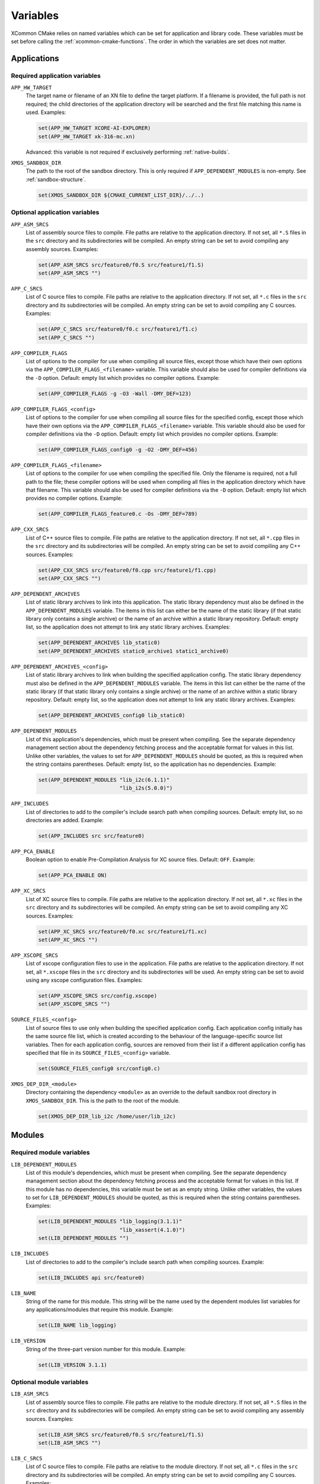 .. _reference-variables:

Variables
---------

XCommon CMake relies on named variables which can be set for application and library code. These
variables must be set before calling the :ref:`xcommon-cmake-functions`. The order in which the
variables are set does not matter.

Applications
^^^^^^^^^^^^

.. _required-application-variables:

Required application variables
""""""""""""""""""""""""""""""

``APP_HW_TARGET``
  The target name or filename of an XN file to define the target platform.
  If a filename is provided, the full path is not required; the child directories of the application
  directory will be searched and the first file matching this name is used. Examples:

  .. code-block:: cmake

    set(APP_HW_TARGET XCORE-AI-EXPLORER)
    set(APP_HW_TARGET xk-316-mc.xn)

  Advanced: this variable is not required if exclusively performing :ref:`native-builds`.

``XMOS_SANDBOX_DIR``
  The path to the root of the sandbox directory. This is only required if ``APP_DEPENDENT_MODULES``
  is non-empty. See :ref:`sandbox-structure`.

  .. code-block:: cmake

    set(XMOS_SANDBOX_DIR ${CMAKE_CURRENT_LIST_DIR}/../..)

.. _optional-application-variables:

Optional application variables
""""""""""""""""""""""""""""""

``APP_ASM_SRCS``
  List of assembly source files to compile. File paths are relative to the application directory.
  If not set, all ``*.S`` files in the ``src`` directory and its subdirectories will be compiled.
  An empty string can be set to avoid compiling any assembly sources. Examples:

  .. code-block:: cmake

    set(APP_ASM_SRCS src/feature0/f0.S src/feature1/f1.S)
    set(APP_ASM_SRCS "")

``APP_C_SRCS``
  List of C source files to compile. File paths are relative to the application directory. If not
  set, all ``*.c`` files in the ``src`` directory and its subdirectories will be compiled. An empty
  string can be set to avoid compiling any C sources. Examples:

  .. code-block:: cmake

    set(APP_C_SRCS src/feature0/f0.c src/feature1/f1.c)
    set(APP_C_SRCS "")

``APP_COMPILER_FLAGS``
  List of options to the compiler for use when compiling all source files, except those which have
  their own options via the ``APP_COMPILER_FLAGS_<filename>`` variable. This variable should also be
  used for compiler definitions via the ``-D`` option. Default: empty list which provides no
  compiler options. Example:

  .. code-block:: cmake

    set(APP_COMPILER_FLAGS -g -O3 -Wall -DMY_DEF=123)

``APP_COMPILER_FLAGS_<config>``
  List of options to the compiler for use when compiling all source files for the specified config,
  except those which have their own options via the ``APP_COMPILER_FLAGS_<filename>`` variable.
  This variable should also be used for compiler definitions via the ``-D`` option. Default: empty
  list which provides no compiler options. Example:

  .. code-block:: cmake
  
    set(APP_COMPILER_FLAGS_config0 -g -O2 -DMY_DEF=456)

``APP_COMPILER_FLAGS_<filename>``
  List of options to the compiler for use when compiling the specified file. Only the filename is
  required, not a full path to the file; these compiler options will be used when compiling all
  files in the application directory which have that filename. This variable should also be used
  for compiler definitions via the ``-D`` option. Default: empty list which provides no compiler
  options. Example:

  .. code-block:: cmake

    set(APP_COMPILER_FLAGS_feature0.c -Os -DMY_DEF=789)

``APP_CXX_SRCS``
  List of C++ source files to compile. File paths are relative to the application directory. If
  not set, all ``*.cpp`` files in the ``src`` directory and its subdirectories will be compiled.
  An empty string can be set to avoid compiling any C++ sources. Examples:

  .. code-block:: cmake

    set(APP_CXX_SRCS src/feature0/f0.cpp src/feature1/f1.cpp)
    set(APP_CXX_SRCS "")

``APP_DEPENDENT_ARCHIVES``
  List of static library archives to link into this application. The static library dependency
  must also be defined in the ``APP_DEPENDENT_MODULES`` variable. The items in this list can
  either be the name of the static library (if that static library only contains a single archive)
  or the name of an archive within a static library repository. Default: empty list, so the
  application does not attempt to link any static library archives. Examples:

  .. code-block:: cmake

    set(APP_DEPENDENT_ARCHIVES lib_static0)
    set(APP_DEPENDENT_ARCHIVES static0_archive1 static1_archive0)

``APP_DEPENDENT_ARCHIVES_<config>``
  List of static library archives to link when building the specified application config. The
  static library dependency must also be defined in the ``APP_DEPENDENT_MODULES`` variable. The
  items in this list can either be the name of the static library (if that static library only
  contains a single archive) or the name of an archive within a static library repository. Default:
  empty list, so the application does not attempt to link any static library archives. Examples:

  .. code-block:: cmake

    set(APP_DEPENDENT_ARCHIVES_config0 lib_static0)

``APP_DEPENDENT_MODULES``
  List of this application's dependencies, which must be present when compiling. See the separate
  dependency management section about the dependency fetching process and the acceptable format
  for values in this list. Unlike other variables, the values to set for ``APP_DEPENDENT_MODULES``
  should be quoted, as this is required when the string contains parentheses. Default: empty list,
  so the application has no dependencies. Example:

  .. code-block:: cmake

    set(APP_DEPENDENT_MODULES "lib_i2c(6.1.1)"
                              "lib_i2s(5.0.0)")

``APP_INCLUDES``
  List of directories to add to the compiler's include search path when compiling sources.
  Default: empty list, so no directories are added. Example:

  .. code-block:: cmake

    set(APP_INCLUDES src src/feature0)

``APP_PCA_ENABLE``
  Boolean option to enable Pre-Compilation Analysis for XC source files. Default: ``OFF``. Example:

  .. code-block:: cmake

    set(APP_PCA_ENABLE ON)

``APP_XC_SRCS``
  List of XC source files to compile. File paths are relative to the application directory. If
  not set, all ``*.xc`` files in the ``src`` directory and its subdirectories will be compiled.
  An empty string can be set to avoid compiling any XC sources. Examples:

  .. code-block:: cmake

    set(APP_XC_SRCS src/feature0/f0.xc src/feature1/f1.xc)
    set(APP_XC_SRCS "")

``APP_XSCOPE_SRCS``
  List of xscope configuration files to use in the application. File paths are relative to the
  application directory. If not set, all ``*.xscope`` files in the ``src`` directory and its
  subdirectories will be used. An empty string can be set to avoid using any xscope configuration
  files. Examples:

  .. code-block:: cmake

    set(APP_XSCOPE_SRCS src/config.xscope)
    set(APP_XSCOPE_SRCS "")

``SOURCE_FILES_<config>``
  List of source files to use only when building the specified application config. Each application
  config initially has the same source file list, which is created according to the behaviour of the
  language-specific source list variables. Then for each application config, sources are removed
  from their list if a different application config has specified that file in its
  ``SOURCE_FILES_<config>`` variable.

  .. code-block:: cmake

    set(SOURCE_FILES_config0 src/config0.c)

``XMOS_DEP_DIR_<module>``
  Directory containing the dependency ``<module>`` as an override to the default sandbox root
  directory in ``XMOS_SANDBOX_DIR``. This is the path to the root of the module.

  .. code-block:: cmake

    set(XMOS_DEP_DIR_lib_i2c /home/user/lib_i2c)

Modules
^^^^^^^

.. _required-module-variables:

Required module variables
"""""""""""""""""""""""""

``LIB_DEPENDENT_MODULES``
  List of this module's dependencies, which must be present when compiling. See the separate
  dependency management section about the dependency fetching process and the acceptable format
  for values in this list. If this module has no dependencies, this variable must be set as
  an empty string.  Unlike other variables, the values to set for ``LIB_DEPENDENT_MODULES``
  should be quoted, as this is required when the string contains parentheses. Examples:

  .. code-block:: cmake

    set(LIB_DEPENDENT_MODULES "lib_logging(3.1.1)"
                              "lib_xassert(4.1.0)")
    set(LIB_DEPENDENT_MODULES "")

``LIB_INCLUDES``
  List of directories to add to the compiler's include search path when compiling sources.
  Example:

  .. code-block:: cmake

    set(LIB_INCLUDES api src/feature0)

``LIB_NAME``
  String of the name for this module. This string will be the name used by the dependent
  modules list variables for any applications/modules that require this module. Example:

  .. code-block:: cmake

    set(LIB_NAME lib_logging)

``LIB_VERSION``
  String of the three-part version number for this module. Example:

  .. code-block:: cmake

    set(LIB_VERSION 3.1.1)

.. _optional-module-variables:

Optional module variables
"""""""""""""""""""""""""

``LIB_ASM_SRCS``
  List of assembly source files to compile. File paths are relative to the module directory.
  If not set, all ``*.S`` files in the ``src`` directory and its subdirectories will be compiled.
  An empty string can be set to avoid compiling any assembly sources. Examples:

  .. code-block:: cmake

    set(LIB_ASM_SRCS src/feature0/f0.S src/feature1/f1.S)
    set(LIB_ASM_SRCS "")

``LIB_C_SRCS``
  List of C source files to compile. File paths are relative to the module directory. If not
  set, all ``*.c`` files in the ``src`` directory and its subdirectories will be compiled. An
  empty string can be set to avoid compiling any C sources. Examples:

  .. code-block:: cmake

    set(LIB_C_SRCS src/feature0/f0.c src/feature1/f1.c)
    set(LIB_C_SRCS "")

``LIB_COMPILER_FLAGS``
  List of options to the compiler for use when compiling all source files, except those which have
  their own options via the ``LIB_COMPILER_FLAGS_<filename>`` variable. This variable should also be
  used for compiler definitions via the ``-D`` option. Default: empty list which provides no
  compiler options. Example:

  .. code-block:: cmake

    set(LIB_COMPILER_FLAGS -g -O3 -Wall -DMY_DEF=123)

``LIB_COMPILER_FLAGS_<filename>``
  List of options to the compiler for use when compiling the specified file. Only the filename is
  required, not a full path to the file; these compiler options will be used when compiling all
  files in the module directory which have that filename. This variable should also be used for
  compiler definitions via the ``-D`` option. Default: empty list which provides no compiler options.
  Example:

  .. code-block:: cmake

    set(APP_COMPILER_FLAGS_feature0.c -Os -DMY_DEF=456)

``LIB_CXX_SRCS``
  List of C++ source files to compile. File paths are relative to the module directory. If not
  set, all ``*.cpp`` files in the ``src`` directory and its subdirectories will be compiled.
  An empty string can be set to avoid compiling any C++ sources. Examples:

  .. code-block:: cmake

    set(LIB_CXX_SRCS src/feature0/f0.cpp src/feature1/f1.cpp)
    set(LIB_CXX_SRCS "")

``LIB_OPTIONAL_HEADERS``
  List of header files that can optionally be present in an application or module which requires
  this module. These files are not present in this module. If they are present in an application
  or module, the preprocessor macro ``__<name>_h_exists__`` will be set. Files within this module
  can then contain code which is conditionally compiled based on the presence of these optional
  headers in other applications. Every module or static library has an automatic optional header;
  for a library named ``lib_foo``, the optional header ``foo_conf.h`` will automatically be
  configured, so it doesn't need to be set in this variable. Default: empty list which provides no
  optional headers. Example:

  .. code-block:: cmake

    set(LIB_OPTIONAL_HEADERS abc_conf.h)

``LIB_XC_SRCS``
  List of XC source files to compile. File paths are relative to the module directory. If not
  set, all ``*.xc`` files in the ``src`` directory and its subdirectories will be compiled. An
  empty string can be set to avoid compiling any XC sources. Examples:

  .. code-block:: cmake

    set(LIB_XC_SRCS src/feature0/f0.xc src/feature1/f1.xc)
    set(LIB_XC_SRCS "")

``LIB_XSCOPE_SRCS``
  List of xscope configuration files to use for this module. File paths are relative to the module
  directory. If not set, all ``*.xscope`` files in the ``src`` directory and its subdirectories will
  be used. An empty string can be set to avoid using any xscope configuration files for this module.
  Examples:

  .. code-block:: cmake

    set(LIB_XSCOPE_SRCS src/config.xscope)
    set(LIB_XSCOPE_SRCS "")

Static Libraries
^^^^^^^^^^^^^^^^

Static library repositories have two possible modes of use: building the static library archive
from source, and linking the static library (with any additional sources) into an application. Most
static library variables in the XCommon CMake API are used in just one of these two modes of use.

.. _archive-staticlib-variables:

Variables for archive build
"""""""""""""""""""""""""""

``LIB_ARCHIVES``
  List of archives to build. If not set, a single archive (per supported architecture) is built and
  is named by the ``LIB_NAME`` variable. Example:

  .. code-block:: cmake

    set(LIB_ARCHIVES archive0 archive1)

``LIB_ARCHIVE_ARCHS``
  List of architectures for which to build archives. If not set, and ``LIB_ARCHIVE_ARCHS_<archive>``
  is also unset, then the default archive build architecture is ``xs3a``. Example:

  .. code-block:: cmake

    set(LIB_ARCHIVE_ARCHS xs2a xs3a)

``LIB_ARCHIVE_ARCHS_<archive>``
  List of architectures for which to build the named archive. If this is not set, the named archive
  will be built for the architectures in ``LIB_ARCHIVE_ARCHS``, and if that is unset, the default
  is ``xs3a``. Example:

  .. code-block:: cmake

    set(LIB_ARCHIVE_ARCHS_archive0 xs2a xs3a)

``LIB_ARCHIVE_ASM_SRCS``
  List of assembly source files to compile to create the archive. File paths are relative to the
  static library directory. If not set, all ``*.S`` files in the ``libsrc`` directory and its
  subdirectories will be compiled. An empty string can be set to avoid compiling any assembly
  sources. Examples:

  .. code-block:: cmake

    set(LIB_ARCHIVE_ASM_SRCS libsrc/feature0/f0.S libsrc/feature1/f1.S)
    set(LIB_ARCHIVE_ASM_SRCS "")

``LIB_ARCHIVE_COMPILER_FLAGS``
  List of options to the compiler for use when compiling all source files. This variable should also be
  used for compiler definitions via the ``-D`` option. Default: empty list which provides no
  compiler options. Example:

  .. code-block:: cmake

    set(LIB_ARCHIVE_COMPILER_FLAGS -O3 -Wall -DMY_DEF=123)

``LIB_ARCHIVE_COMPILER_FLAGS_<archive_name>``
  List of options to the compiler for use when compiling all source files when building the named
  archive. This variable should also be used for compiler definitions via the ``-D`` option.
  Default: empty list which provides no compiler options. Example:

  .. code-block:: cmake

    set(LIB_ARCHIVE_COMPILER_FLAGS_archive0 -O3 -Wall -DMY_DEF=123)

``LIB_ARCHIVE_CXX_SRCS``
  List of C++ source files to compile to create the archive. File paths are relative to the static
  library directory. If not set, all ``*.cpp`` files in the ``libsrc`` directory and its
  subdirectories will be compiled. An empty string can be set to avoid compiling any C++ sources.
  Examples:

  .. code-block:: cmake

    set(LIB_ARCHIVE_CXX_SRCS libsrc/feature0/f0.cpp libsrc/feature1/f1.cpp)
    set(LIB_ARCHIVE_CXX_SRCS "")

``LIB_ARCHIVE_C_SRCS``
  List of C source files to compile to create the archive. File paths are relative to the static
  library directory. If not set, all ``*.c`` files in the ``libsrc`` directory and its
  subdirectories will be compiled. An empty string can be set to avoid compiling any C sources.
  Examples:

  .. code-block:: cmake

    set(LIB_ARCHIVE_C_SRCS libsrc/feature0/f0.c libsrc/feature1/f1.c)
    set(LIB_ARCHIVE_C_SRCS "")

``LIB_ARCHIVE_DEPENDENT_MODULES``
  List of this static library's dependencies, which must be present when compiling. See the
  separate dependency management section about the dependency fetching process and the acceptable
  format for values in this list. If this static library has no dependencies, this variable must be
  set as an empty string.  Unlike other variables, the values to set for
  ``LIB_ARCHIVE_DEPENDENT_MODULES`` should be quoted, as this is required when the string contains
  parentheses. Examples:

  .. code-block:: cmake

    set(LIB_ARCHIVE_DEPENDENT_MODULES "lib_logging(3.1.1)"
                                      "lib_xassert(4.1.0)")
    set(LIB_ARCHIVE_DEPENDENT_MODULES "")

``LIB_ARCHIVE_INCLUDES``
  List of directories to add to the compiler's include search path when compiling sources. Example:

  .. code-block:: cmake

    set(LIB_INCLUDES api src/feature0)

``LIB_ARCHIVE_XC_SRCS``
  List of XC source files to compile to create the archive. File paths are relative to the static
  library directory. If not set, all ``*.xc`` files in the ``libsrc`` directory and its
  subdirectories will be compiled. An empty string can be set to avoid compiling any XC sources.
  Examples:

  .. code-block:: cmake

    set(LIB_ARCHIVE_XC_SRCS libsrc/feature0/f0.xc libsrc/feature1/f1.xc)
    set(LIB_ARCHIVE_XC_SRCS "")

``XMOS_SANDBOX_DIR``
  The path to the root of the sandbox directory. This is only required if
  ``LIB_ARCHIVE_DEPENDENT_MODULES`` is non-empty. This must be set in the static library's
  ``lib_build_info.cmake`` before the call to ``XMOS_REGISTER_STATIC_LIB``. See :ref:`sandbox-structure`.

  .. code-block:: cmake

    set(XMOS_SANDBOX_DIR ${CMAKE_CURRENT_LIST_DIR}/../..)

.. _staticlib-app-build-variables:

Variables for application build with archive
""""""""""""""""""""""""""""""""""""""""""""

Variables for this mode of use are the same as the :ref:`required-module-variables` and
:ref:`optional-module-variables`. Variables that affect source files (eg. compiler flags, selection
of source files) are only applied to any additional source files that may be present in the static
library repository; the static library archive is not rebuilt.

Output Variables
^^^^^^^^^^^^^^^^

Experienced CMake users are able to add custom CMake code around the XCommon CMake build system. To
support this, some variables are exposed from the ``XMOS_REGISTER_APP`` function.

``APP_BUILD_ARCH``
  String of the architecture of the application being built. This variable allows the CMake code for a
  module to be conditionally configured based on the target architecture.

``APP_BUILD_TARGETS``
  List of the target names for the applications which have been configured. This allows relationships to
  be defined with custom CMake targets that a user may create.

``XCOMMON_CMAKE_VER``
  String containing the version number of XCommon CMake. This is printed as part of a version string
  message when run with ``--log-level=VERBOSE`` at the beginning of the CMake configuration stage.
  This can be used to write CMake code using knowledge of which versions of XCommon CMake include the
  required features. Version number comparisons must be performed with the ``VERSION_`` binary tests
  in the ``if`` function for the correct interpretation of the version number sub-components. For
  example, if a feature is added in v1.1.0:

  .. code-block:: cmake

    if(XCOMMON_CMAKE_VER VERSION_GREATER_EQUAL 1.1.0)
        # Use the supported feature
    else()
        # Do something else as feature is not supported
    endif()
